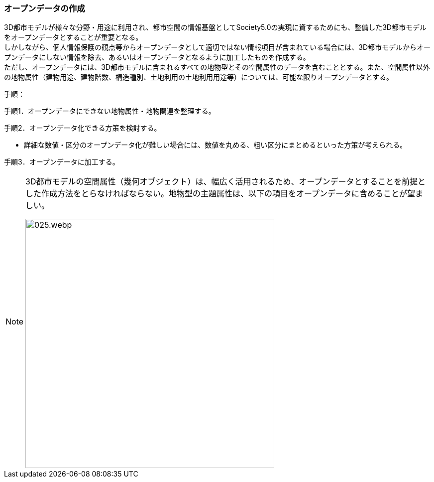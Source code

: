 [[toc5_02]]
=== オープンデータの作成

((3D都市モデル))が様々な分野・用途に利用され、都市空間の情報基盤としてSociety5.0の実現に資するためにも、整備した3D都市モデルを((オープンデータ))とすることが重要となる。 +
しかしながら、個人情報保護の観点等からオープンデータとして適切ではない情報項目が含まれている場合には、((3D都市モデル))からオープンデータにしない情報を除去、あるいはオープンデータとなるように加工したものを作成する。 +
ただし、オープンデータには、((3D都市モデル))に含まれるすべての地物型とその空間属性のデータを含むこととする。また、空間属性以外の地物属性（((建物用途))、建物階数、構造種別、((土地利用))の((土地利用用途))等）については、可能な限りオープンデータとする。

(((オープンデータ)))
手順：

手順1．オープンデータにできない地物属性・地物関連を整理する。

手順2．オープンデータ化できる方策を検討する。

* 詳細な数値・区分のオープンデータ化が難しい場合には、数値を丸める、粗い区分にまとめるといった方策が考えられる。

手順3．オープンデータに加工する。

[NOTE,type="explanation"]
--
3D都市モデルの空間属性（幾何オブジェクト）は、幅広く活用されるため、オープンデータとすることを前提とした作成方法をとらなければならない。地物型の主題属性は、以下の項目をオープンデータに含めることが望ましい。

image::images/025.webp.png[width="500"]
--
